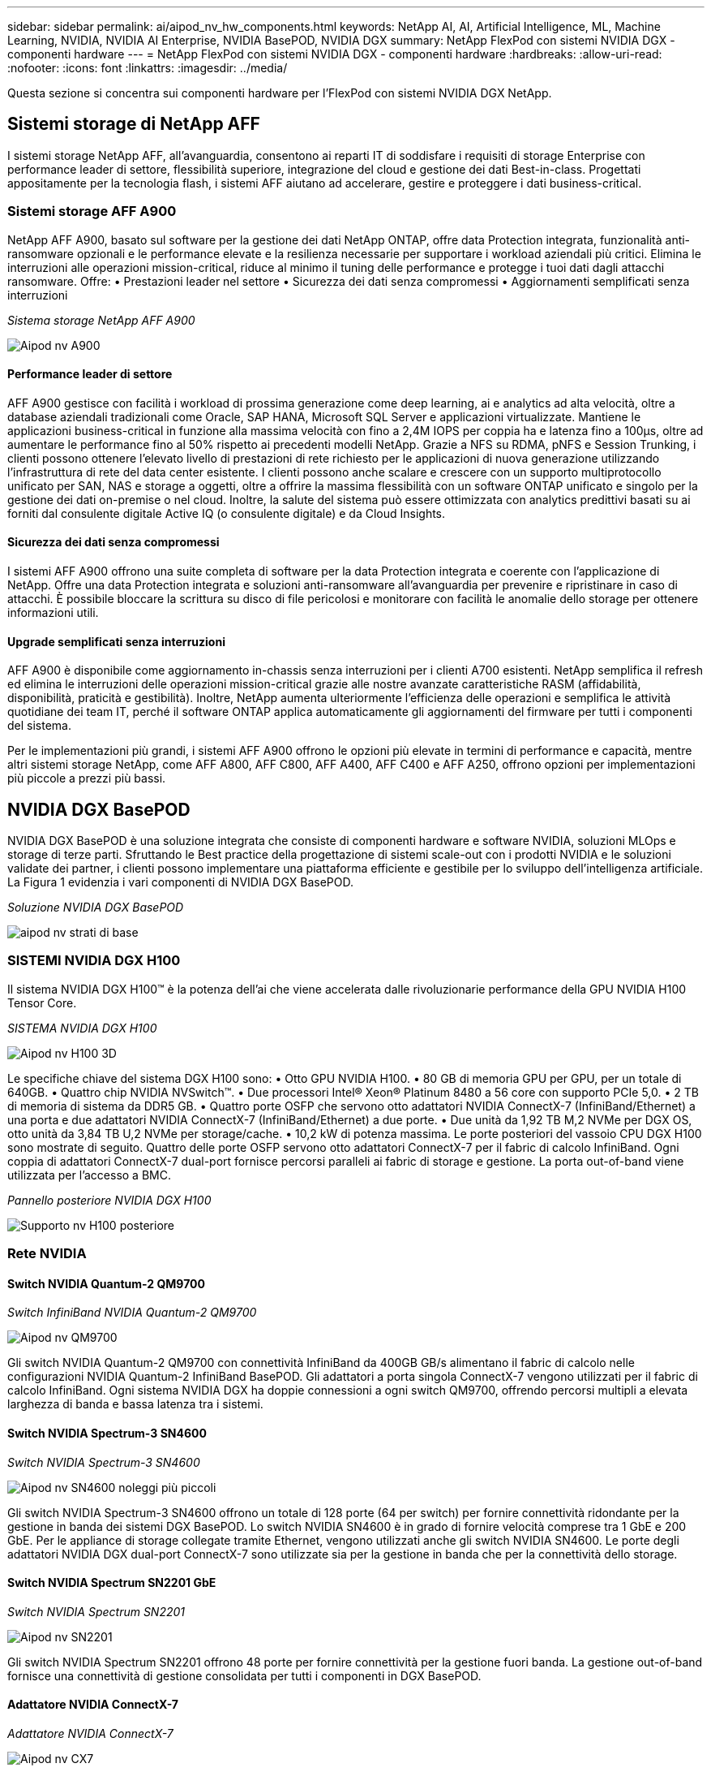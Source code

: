 ---
sidebar: sidebar 
permalink: ai/aipod_nv_hw_components.html 
keywords: NetApp AI, AI, Artificial Intelligence, ML, Machine Learning, NVIDIA, NVIDIA AI Enterprise, NVIDIA BasePOD, NVIDIA DGX 
summary: NetApp FlexPod con sistemi NVIDIA DGX - componenti hardware 
---
= NetApp FlexPod con sistemi NVIDIA DGX - componenti hardware
:hardbreaks:
:allow-uri-read: 
:nofooter: 
:icons: font
:linkattrs: 
:imagesdir: ../media/


[role="lead"]
Questa sezione si concentra sui componenti hardware per l'FlexPod con sistemi NVIDIA DGX NetApp.



== Sistemi storage di NetApp AFF

I sistemi storage NetApp AFF, all'avanguardia, consentono ai reparti IT di soddisfare i requisiti di storage Enterprise con performance leader di settore, flessibilità superiore, integrazione del cloud e gestione dei dati Best-in-class. Progettati appositamente per la tecnologia flash, i sistemi AFF aiutano ad accelerare, gestire e proteggere i dati business-critical.



=== Sistemi storage AFF A900

NetApp AFF A900, basato sul software per la gestione dei dati NetApp ONTAP, offre data Protection integrata, funzionalità anti-ransomware opzionali e le performance elevate e la resilienza necessarie per supportare i workload aziendali più critici. Elimina le interruzioni alle operazioni mission-critical, riduce al minimo il tuning delle performance e protegge i tuoi dati dagli attacchi ransomware. Offre:
• Prestazioni leader nel settore
• Sicurezza dei dati senza compromessi
• Aggiornamenti semplificati senza interruzioni

_Sistema storage NetApp AFF A900_

image::aipod_nv_A900.png[Aipod nv A900]



==== Performance leader di settore

AFF A900 gestisce con facilità i workload di prossima generazione come deep learning, ai e analytics ad alta velocità, oltre a database aziendali tradizionali come Oracle, SAP HANA, Microsoft SQL Server e applicazioni virtualizzate. Mantiene le applicazioni business-critical in funzione alla massima velocità con fino a 2,4M IOPS per coppia ha e latenza fino a 100µs, oltre ad aumentare le performance fino al 50% rispetto ai precedenti modelli NetApp. Grazie a NFS su RDMA, pNFS e Session Trunking, i clienti possono ottenere l'elevato livello di prestazioni di rete richiesto per le applicazioni di nuova generazione utilizzando l'infrastruttura di rete del data center esistente. I clienti possono anche scalare e crescere con un supporto multiprotocollo unificato per SAN, NAS e storage a oggetti, oltre a offrire la massima flessibilità con un software ONTAP unificato e singolo per la gestione dei dati on-premise o nel cloud. Inoltre, la salute del sistema può essere ottimizzata con analytics predittivi basati su ai forniti dal consulente digitale Active IQ (o consulente digitale) e da Cloud Insights.



==== Sicurezza dei dati senza compromessi

I sistemi AFF A900 offrono una suite completa di software per la data Protection integrata e coerente con l'applicazione di NetApp. Offre una data Protection integrata e soluzioni anti-ransomware all'avanguardia per prevenire e ripristinare in caso di attacchi. È possibile bloccare la scrittura su disco di file pericolosi e monitorare con facilità le anomalie dello storage per ottenere informazioni utili.



==== Upgrade semplificati senza interruzioni

AFF A900 è disponibile come aggiornamento in-chassis senza interruzioni per i clienti A700 esistenti. NetApp semplifica il refresh ed elimina le interruzioni delle operazioni mission-critical grazie alle nostre avanzate caratteristiche RASM (affidabilità, disponibilità, praticità e gestibilità). Inoltre, NetApp aumenta ulteriormente l'efficienza delle operazioni e semplifica le attività quotidiane dei team IT, perché il software ONTAP applica automaticamente gli aggiornamenti del firmware per tutti i componenti del sistema.

Per le implementazioni più grandi, i sistemi AFF A900 offrono le opzioni più elevate in termini di performance e capacità, mentre altri sistemi storage NetApp, come AFF A800, AFF C800, AFF A400, AFF C400 e AFF A250, offrono opzioni per implementazioni più piccole a prezzi più bassi.



== NVIDIA DGX BasePOD

NVIDIA DGX BasePOD è una soluzione integrata che consiste di componenti hardware e software NVIDIA, soluzioni MLOps e storage di terze parti. Sfruttando le Best practice della progettazione di sistemi scale-out con i prodotti NVIDIA e le soluzioni validate dei partner, i clienti possono implementare una piattaforma efficiente e gestibile per lo sviluppo dell'intelligenza artificiale. La Figura 1 evidenzia i vari componenti di NVIDIA DGX BasePOD.

_Soluzione NVIDIA DGX BasePOD_

image::aipod_nv_basepod_layers.png[aipod nv strati di base]



=== SISTEMI NVIDIA DGX H100

Il sistema NVIDIA DGX H100&#8482; è la potenza dell'ai che viene accelerata dalle rivoluzionarie performance della GPU NVIDIA H100 Tensor Core.

_SISTEMA NVIDIA DGX H100_

image::aipod_nv_H100_3D.png[Aipod nv H100 3D]

Le specifiche chiave del sistema DGX H100 sono:
• Otto GPU NVIDIA H100.
• 80 GB di memoria GPU per GPU, per un totale di 640GB.
• Quattro chip NVIDIA NVSwitch™.
• Due processori Intel® Xeon® Platinum 8480 a 56 core con supporto PCIe 5,0.
• 2 TB di memoria di sistema da DDR5 GB.
• Quattro porte OSFP che servono otto adattatori NVIDIA ConnectX-7 (InfiniBand/Ethernet) a una porta e due adattatori NVIDIA ConnectX-7 (InfiniBand/Ethernet) a due porte.
• Due unità da 1,92 TB M,2 NVMe per DGX OS, otto unità da 3,84 TB U,2 NVMe per storage/cache.
• 10,2 kW di potenza massima.
Le porte posteriori del vassoio CPU DGX H100 sono mostrate di seguito. Quattro delle porte OSFP servono otto adattatori ConnectX-7 per il fabric di calcolo InfiniBand. Ogni coppia di adattatori ConnectX-7 dual-port fornisce percorsi paralleli ai fabric di storage e gestione. La porta out-of-band viene utilizzata per l'accesso a BMC.

_Pannello posteriore NVIDIA DGX H100_

image::aipod_nv_H100_rear.png[Supporto nv H100 posteriore]



=== Rete NVIDIA



==== Switch NVIDIA Quantum-2 QM9700

_Switch InfiniBand NVIDIA Quantum-2 QM9700_

image::aipod_nv_QM9700.png[Aipod nv QM9700]

Gli switch NVIDIA Quantum-2 QM9700 con connettività InfiniBand da 400GB GB/s alimentano il fabric di calcolo nelle configurazioni NVIDIA Quantum-2 InfiniBand BasePOD. Gli adattatori a porta singola ConnectX-7 vengono utilizzati per il fabric di calcolo InfiniBand. Ogni sistema NVIDIA DGX ha doppie connessioni a ogni switch QM9700, offrendo percorsi multipli a elevata larghezza di banda e bassa latenza tra i sistemi.



==== Switch NVIDIA Spectrum-3 SN4600

_Switch NVIDIA Spectrum-3 SN4600_

image::aipod_nv_SN4600_hires_smallest.png[Aipod nv SN4600 noleggi più piccoli]

Gli switch NVIDIA Spectrum-3 SN4600 offrono un totale di 128 porte (64 per switch) per fornire connettività ridondante per la gestione in banda dei sistemi DGX BasePOD. Lo switch NVIDIA SN4600 è in grado di fornire velocità comprese tra 1 GbE e 200 GbE. Per le appliance di storage collegate tramite Ethernet, vengono utilizzati anche gli switch NVIDIA SN4600. Le porte degli adattatori NVIDIA DGX dual-port ConnectX-7 sono utilizzate sia per la gestione in banda che per la connettività dello storage.



==== Switch NVIDIA Spectrum SN2201 GbE

_Switch NVIDIA Spectrum SN2201_

image::aipod_nv_SN2201.png[Aipod nv SN2201]

Gli switch NVIDIA Spectrum SN2201 offrono 48 porte per fornire connettività per la gestione fuori banda. La gestione out-of-band fornisce una connettività di gestione consolidata per tutti i componenti in DGX BasePOD.



==== Adattatore NVIDIA ConnectX-7

_Adattatore NVIDIA ConnectX-7_

image::aipod_nv_CX7.png[Aipod nv CX7]

L'adattatore NVIDIA ConnectX-7 è in grado di fornire un throughput di 25 GB/400G GB/100 GB/200 GB/50 GB. I sistemi NVIDIA DGX utilizzano gli adattatori ConnectX-7 a porta singola e doppia per garantire la flessibilità nelle implementazioni DGX BasePOD con InfiniBand da 400GB GB/s ed Ethernet 100/200GB.
